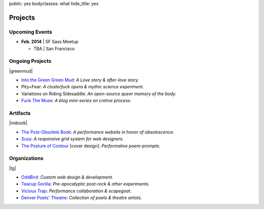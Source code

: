 public: yes
bodyclasses: what
hide_title: yes


Projects
========

Upcoming Events
---------------

- **Feb. 2014** |
  SF Sass Meetup

  - TBA | San Francisco


Ongoing Projects
----------------

|greenmud|

- `Into the Green Green Mud`_:
  *A Love story & after-love story.*
- Pity+Fear:
  *A clusterfuck opera & mythic science experiment.*
- Variations on Riding Sidesaddle:
  *An open-source queer memory of the body.*
- `Fuck The Muse`_:
  *A blog mini-series on cretive process.*

.. _Into the Green Green Mud: http://greengreenmud.com/
.. _Fuck The Muse: /2012/10/16/muse-intro/

.. |greenmud| raw:: html

  <figure>
    <a href="http://greengreenmud.com">
      <img src="/static/pictures/what/greenmud.png" />
    </a>
  </figure>

Artifacts
---------

|nobook|

- `The Post-Obsolete Book`_:
  *A performance website in honor of obsolescence.*
- `Susy`_:
  *A responsive grid system for web designers.*
- `The Posture of Contour`_ [cover design]:
  *Performative poem-prompts.*

.. _The Post-Obsolete Book: /post-obsolete/
.. _Susy: http://susy.oddbird.net/
.. _The Posture of Contour: http://www.springgunpress.com/posture

.. |nobook| raw:: html

  <figure>
    <a href="/post-obsolete/">
      <img src="/static/pictures/what/nobook.jpg" />
    </a>
  </figure>

Organizations
-------------

|tg|

- `OddBird`_:
  *Custom web design & development.*

- `Teacup Gorilla`_:
  *Pre-apocalyptic post-rock & other experiments.*

- `Vicious Trap`_:
  *Performance collaboration & scapegoat.*

- `Denver Poets' Theatre`_:
  *Collection of poets & theatre artists.*

.. _OddBird: http://oddbird.net/
.. _Teacup Gorilla: http://teacupgorilla.com/
.. _Vicious Trap: http://vicioustrap.com/
.. _Denver Poets' Theatre: http://www.denverpoetstheatre.com/

.. |tg| raw:: html

  <figure>
    <a href="http://teacupgorilla.com">
      <img src="/static/pictures/what/tg.jpg" />
    </a>
  </figure>
